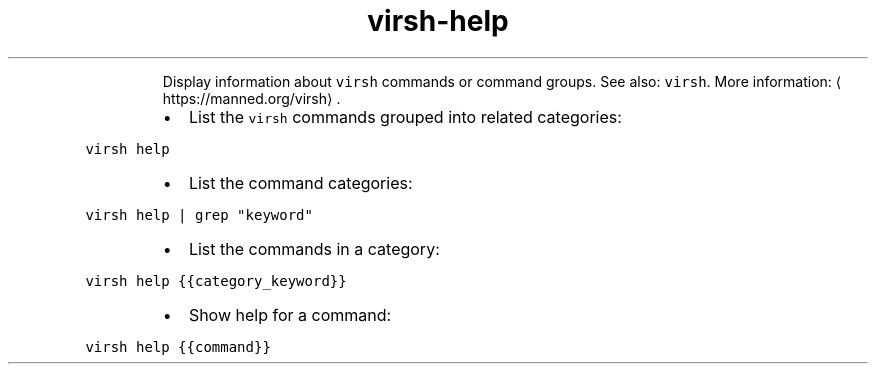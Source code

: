 .TH virsh\-help
.PP
.RS
Display information about \fB\fCvirsh\fR commands or command groups.
See also: \fB\fCvirsh\fR\&.
More information: \[la]https://manned.org/virsh\[ra]\&.
.RE
.RS
.IP \(bu 2
List the \fB\fCvirsh\fR commands grouped into related categories:
.RE
.PP
\fB\fCvirsh help\fR
.RS
.IP \(bu 2
List the command categories:
.RE
.PP
\fB\fCvirsh help | grep "keyword"\fR
.RS
.IP \(bu 2
List the commands in a category:
.RE
.PP
\fB\fCvirsh help {{category_keyword}}\fR
.RS
.IP \(bu 2
Show help for a command:
.RE
.PP
\fB\fCvirsh help {{command}}\fR

